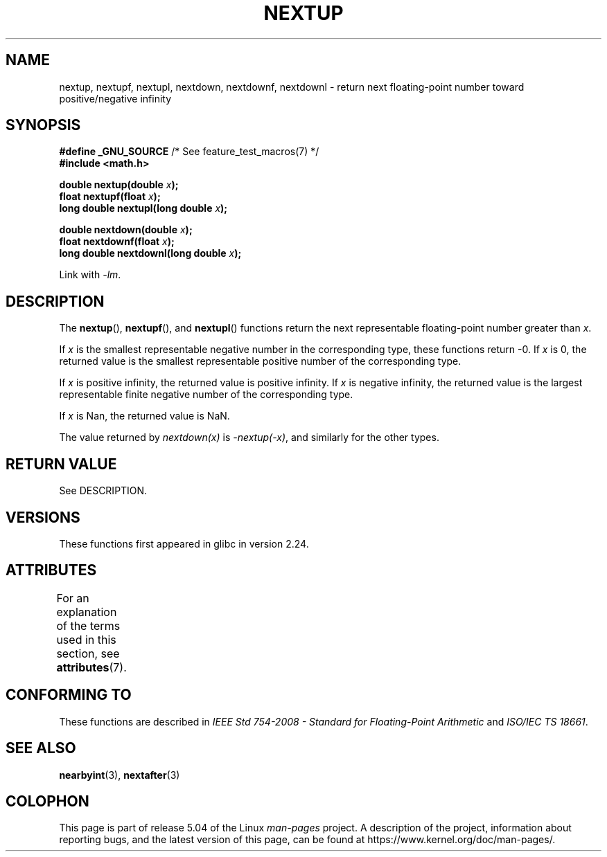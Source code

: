 .\" Copyright (C) 2016, Michael Kerrisk <mtk.manpages@gmail.com>
.\"
.\" %%%LICENSE_START(VERBATIM)
.\" Permission is granted to make and distribute verbatim copies of this
.\" manual provided the copyright notice and this permission notice are
.\" preserved on all copies.
.\"
.\" Permission is granted to copy and distribute modified versions of this
.\" manual under the conditions for verbatim copying, provided that the
.\" entire resulting derived work is distributed under the terms of a
.\" permission notice identical to this one.
.\"
.\" Since the Linux kernel and libraries are constantly changing, this
.\" manual page may be incorrect or out-of-date.  The author(s) assume no
.\" responsibility for errors or omissions, or for damages resulting from
.\" the use of the information contained herein.  The author(s) may not
.\" have taken the same level of care in the production of this manual,
.\" which is licensed free of charge, as they might when working
.\" professionally.
.\"
.\" Formatted or processed versions of this manual, if unaccompanied by
.\" the source, must acknowledge the copyright and authors of this work.
.\" %%%LICENSE_END
.\"
.TH NEXTUP 3 2017-09-15 "GNU" "Linux Programmer's Manual"
.SH NAME
nextup, nextupf, nextupl, nextdown, nextdownf, nextdownl \-
return next floating-point number toward positive/negative infinity
.SH SYNOPSIS
.nf
.BR "#define _GNU_SOURCE" "     /* See feature_test_macros(7) */"
.B #include <math.h>
.PP
.BI "double nextup(double " x );
.BI "float nextupf(float " x );
.BI "long double nextupl(long double " x );
.PP
.BI "double nextdown(double " x );
.BI "float nextdownf(float " x );
.BI "long double nextdownl(long double " x );
.fi
.PP
Link with \fI\-lm\fP.
.SH DESCRIPTION
The
.BR nextup (),
.BR nextupf (),
and
.BR nextupl ()
functions return the next representable floating-point number greater than
.IR x .
.PP
If
.I x
is the smallest representable negative number in the corresponding type,
these functions return \-0.
If
.I x
is 0, the returned value is the smallest representable positive number
of the corresponding type.
.PP
If
.I x
is positive infinity, the returned value is positive infinity.
If
.I x
is negative infinity,
the returned value is the largest representable finite negative number
of the corresponding type.
.PP
If
.I x
is Nan,
the returned value is NaN.
.PP
The value returned by
.IR nextdown(x)
is
.IR \-nextup(\-x) ,
and similarly for the other types.
.SH RETURN VALUE
See DESCRIPTION.
.\" .SH ERRORS
.SH VERSIONS
These functions first appeared in glibc in version 2.24.
.SH ATTRIBUTES
For an explanation of the terms used in this section, see
.BR attributes (7).
.TS
allbox;
lbw36 lb lb
l l l.
Interface	Attribute	Value
T{
.BR nextup (),
.BR nextupf (),
.BR nextupl (),
.br
.BR nextdown (),
.BR nextdownf (),
.BR nextdownl ()
T}	Thread safety	MT-Safe
.TE
.SH CONFORMING TO
These functions are described in
.IR "IEEE Std 754-2008 - Standard for Floating-Point Arithmetic"
and
.IR "ISO/IEC TS 18661".
.SH SEE ALSO
.BR nearbyint (3),
.BR nextafter (3)
.SH COLOPHON
This page is part of release 5.04 of the Linux
.I man-pages
project.
A description of the project,
information about reporting bugs,
and the latest version of this page,
can be found at
\%https://www.kernel.org/doc/man\-pages/.
